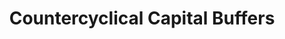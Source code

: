:PROPERTIES:
:ID:       cb63370c-4a4c-49d0-84e6-4c8d878c2c25
:END:
#+title: Countercyclical Capital Buffers

#+HUGO_AUTO_SET_LASTMOD: t
#+hugo_base_dir: ~/BrainDump/

#+hugo_section: notes

#+HUGO_TAGS: placeholder

#+OPTIONS: num:nil ^:{} toc:nil
